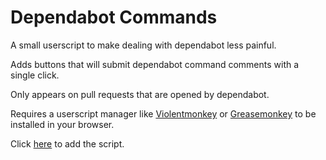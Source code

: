 * Dependabot Commands
  A small userscript to make dealing with dependabot less painful.

  Adds buttons that will submit dependabot command comments with a
  single click.

  Only appears on pull requests that are opened by dependabot.

  Requires a userscript manager like [[https://violentmonkey.github.io/][Violentmonkey]] or [[https://www.greasespot.net/][Greasemonkey]] to
  be installed in your browser.

  Click [[https://github.com/dantecatalfamo/dependabot-commands/raw/master/dependabot-commands.user.js][here]] to add the script.

  [[file:dependabot-userscript.png]]
